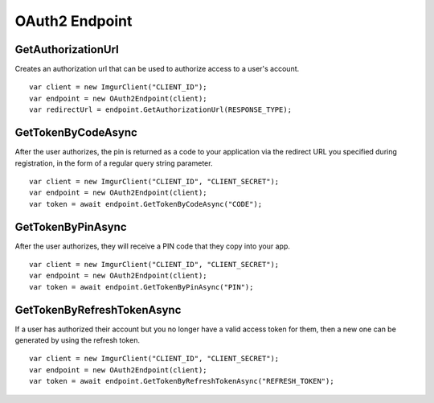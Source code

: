 OAuth2 Endpoint
===============

GetAuthorizationUrl
-------------------

Creates an authorization url that can be used to authorize access to a user's account.

::

        var client = new ImgurClient("CLIENT_ID");
        var endpoint = new OAuth2Endpoint(client);
        var redirectUrl = endpoint.GetAuthorizationUrl(RESPONSE_TYPE);

GetTokenByCodeAsync
-------------------

After the user authorizes, the pin is returned as a code to your application via the redirect URL you specified during registration, in the form of a regular query string parameter.

::

        var client = new ImgurClient("CLIENT_ID", "CLIENT_SECRET");
        var endpoint = new OAuth2Endpoint(client);
        var token = await endpoint.GetTokenByCodeAsync("CODE");

GetTokenByPinAsync
------------------

After the user authorizes, they will receive a PIN code that they copy into your app.

::

        var client = new ImgurClient("CLIENT_ID", "CLIENT_SECRET");
        var endpoint = new OAuth2Endpoint(client);
        var token = await endpoint.GetTokenByPinAsync("PIN");

GetTokenByRefreshTokenAsync
---------------------------

If a user has authorized their account but you no longer have a valid access token for them, then a new one can be generated by using the refresh token.

::

        var client = new ImgurClient("CLIENT_ID", "CLIENT_SECRET");
        var endpoint = new OAuth2Endpoint(client);
        var token = await endpoint.GetTokenByRefreshTokenAsync("REFRESH_TOKEN");